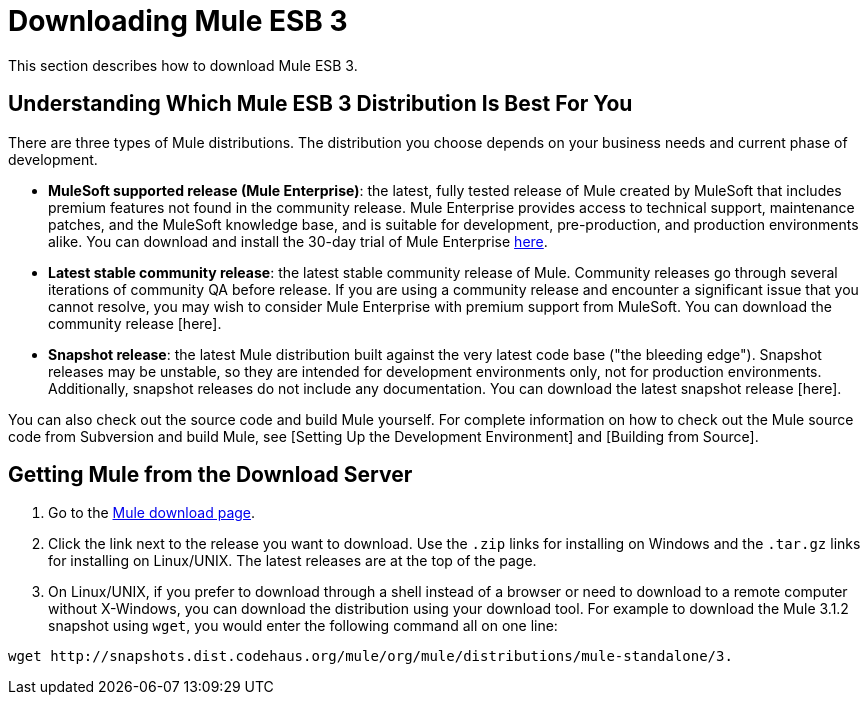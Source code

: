 = Downloading Mule ESB 3

This section describes how to download Mule ESB 3.

== Understanding Which Mule ESB 3 Distribution Is Best For You

There are three types of Mule distributions. The distribution you choose depends on your business needs and current phase of development.

* *MuleSoft supported release (Mule Enterprise)*: the latest, fully tested release of Mule created by MuleSoft that includes premium features not found in the community release. Mule Enterprise provides access to technical support, maintenance patches, and the MuleSoft knowledge base, and is suitable for development, pre-production, and production environments alike. You can download and install the 30-day trial of Mule Enterprise http://www.mulesoft.com/mule-esb-enterprise-trial-download[here].
* *Latest stable community release*: the latest stable community release of Mule. Community releases go through several iterations of community QA before release. If you are using a community release and encounter a significant issue that you cannot resolve, you may wish to consider Mule Enterprise with premium support from MuleSoft. You can download the community release [here].
* *Snapshot release*: the latest Mule distribution built against the very latest code base ("the bleeding edge"). Snapshot releases may be unstable, so they are intended for development environments only, not for production environments. Additionally, snapshot releases do not include any documentation. You can download the latest snapshot release [here].

You can also check out the source code and build Mule yourself. For complete information on how to check out the Mule source code from Subversion and build Mule, see [Setting Up the Development Environment] and [Building from Source].

== Getting Mule from the Download Server

. Go to the http://www.mulesoft.org/display/MULE/Download[Mule download page].
. Click the link next to the release you want to download. Use the `.zip` links for installing on Windows and the `.tar.gz` links for installing on Linux/UNIX. The latest releases are at the top of the page.
. On Linux/UNIX, if you prefer to download through a shell instead of a browser or need to download to a remote computer without X-Windows, you can download the distribution using your download tool. For example to download the Mule 3.1.2 snapshot using `wget`, you would enter the following command all on one line:

[source, code, linenums]
----
wget http://snapshots.dist.codehaus.org/mule/org/mule/distributions/mule-standalone/3.
----
